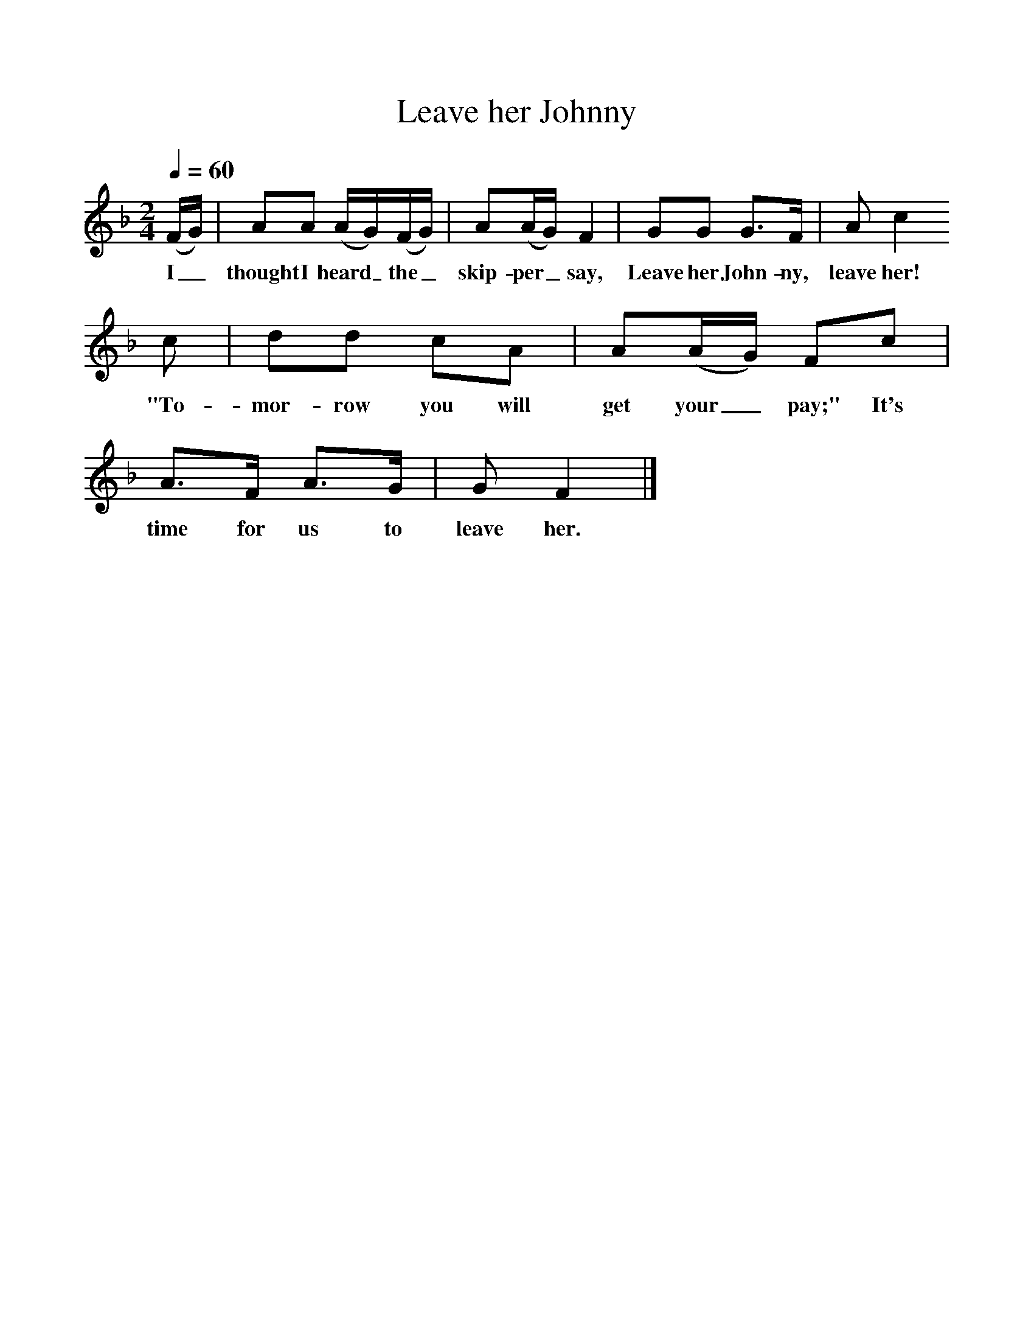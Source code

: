 %%scale 1
X:1     %Music
T:Leave her Johnny
B:Singing Together, Summer 1968, BBC Publications
F:http://www.folkinfo.org/songs
M:2/4     %Meter
L:1/16     %
Q:1/4=60
K:F
(FG) |A2A2 (AG)(FG) |A2(AG) F4 |G2G2 G3F | A2 c4 
w:I_ thought I heard_ the_ skip-per_ say, Leave her John-ny, leave her!
c2 |d2d2 c2A2 |A2(AG) F2c2 |A3F A3G | G2 F4  |]
w:"To-mor-row you will get your_ pay;" It's time for us to leave her. 